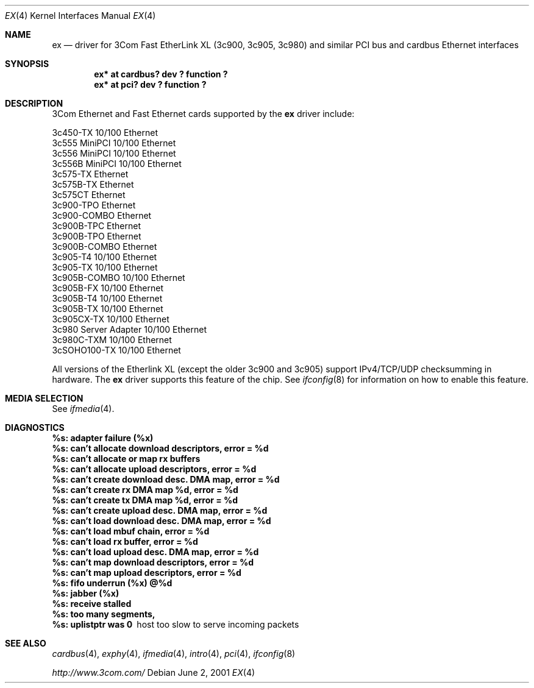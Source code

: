 .\"	$NetBSD: ex.4,v 1.13 2003/01/17 01:40:56 gendalia Exp $
.\"
.\" Copyright (c) 1999 The NetBSD Foundation, Inc.
.\" All rights reserved.
.\"
.Dd June 2, 2001
.Dt EX 4
.Os
.Sh NAME
.Nm ex
.Nd driver for
.Tn 3Com
Fast EtherLink XL (3c900, 3c905, 3c980) and similar
.Tn PCI
bus
and
.Tn cardbus
.Tn Ethernet
interfaces
.Sh SYNOPSIS
.Cd "ex* at cardbus? dev ? function ?"
.Cd "ex* at pci? dev ? function ?"
.Sh DESCRIPTION
.Tn 3Com
.Tn Ethernet
and
.Tn Fast Ethernet
cards supported by the
.Nm
driver include:
.Pp
.Bl -item -compact
.It
3c450-TX 10/100 Ethernet
.It
3c555 MiniPCI 10/100 Ethernet
.It
3c556 MiniPCI 10/100 Ethernet
.It
3c556B MiniPCI 10/100 Ethernet
.It
3c575-TX Ethernet
.It
3c575B-TX Ethernet
.It
3c575CT Ethernet
.It
3c900-TPO Ethernet
.It
3c900-COMBO Ethernet
.It
3c900B-TPC Ethernet
.It
3c900B-TPO Ethernet
.It
3c900B-COMBO Ethernet
.It
3c905-T4 10/100 Ethernet
.It
3c905-TX 10/100 Ethernet
.It
3c905B-COMBO 10/100 Ethernet
.It
3c905B-FX 10/100 Ethernet
.It
3c905B-T4 10/100 Ethernet
.It
3c905B-TX 10/100 Ethernet
.It
3c905CX-TX 10/100 Ethernet
.It
3c980 Server Adapter 10/100 Ethernet
.It
3c980C-TXM 10/100 Ethernet
.It
3cSOHO100-TX 10/100 Ethernet
.El
.Pp
All versions of the Etherlink XL (except the older 3c900 and 3c905)
support IPv4/TCP/UDP checksumming in hardware.  The
.Nm
driver supports this feature of the chip.  See
.Xr ifconfig 8
for information on how to enable this feature.
.Sh MEDIA SELECTION
See
.Xr ifmedia 4 .
.Sh DIAGNOSTICS
.Bl -diag
.It "%s: adapter failure (%x)"
.It "%s: can't allocate download descriptors, error = %d"
.It "%s: can't allocate or map rx buffers"
.It "%s: can't allocate upload descriptors, error = %d"
.It "%s: can't create download desc. DMA map, error = %d"
.It "%s: can't create rx DMA map %d, error = %d"
.It "%s: can't create tx DMA map %d, error = %d"
.It "%s: can't create upload desc. DMA map, error = %d"
.It "%s: can't load download desc. DMA map, error = %d"
.It "%s: can't load mbuf chain, error = %d"
.It "%s: can't load rx buffer, error = %d"
.It "%s: can't load upload desc. DMA map, error = %d"
.It "%s: can't map download descriptors, error = %d"
.It "%s: can't map upload descriptors, error = %d"
.It "%s: fifo underrun (%x) @%d"
.It "%s: jabber (%x)"
.It "%s: receive stalled"
.It "%s: too many segments, "
.It "%s: uplistptr was 0"
host too slow to serve incoming packets
.El
.Sh SEE ALSO
.Xr cardbus 4 ,
.Xr exphy 4 ,
.Xr ifmedia 4 ,
.Xr intro 4 ,
.Xr pci 4 ,
.Xr ifconfig 8
.Pp
.Pa http://www.3com.com/
